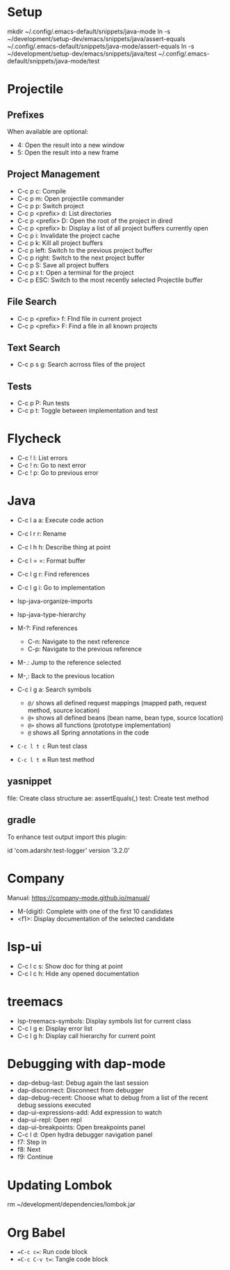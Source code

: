 * Setup

mkdir ~/.config/.emacs-default/snippets/java-mode
ln -s ~/development/setup-dev/emacs/snippets/java/assert-equals ~/.config/.emacs-default/snippets/java-mode/assert-equals
ln -s ~/development/setup-dev/emacs/snippets/java/test ~/.config/.emacs-default/snippets/java-mode/test

* Projectile

** Prefixes

When available are optional:
    - 4: Open the result into a new window
    - 5: Open the result into a new frame

** Project Management

- C-c p c: Compile
- C-c p m: Open projectile commander
- C-c p p: Switch project
- C-c p <prefix> d: List directories
- C-c p <prefix> D: Open the root of the project in dired
- C-c p <prefix> b: Display a list of all project buffers currently open
- C-c p i: Invalidate the project cache
- C-c p k: Kill all project buffers
- C-c p left: Switch to the previous project buffer
- C-c p right: Switch to the next project buffer
- C-c p S: Save all project buffers
- C-c p x t: Open a terminal for the project
- C-c p ESC: Switch to the most recently selected Projectile buffer 

** File Search

  - C-c p <prefix> f: FInd file in current project
  - C-c p <prefix> F: Find a file in all known projects

** Text Search

- C-c p s g: Search acrross files of the project

** Tests

- C-c p P: Run tests
- C-c p t: Toggle between implementation and test
  

* Flycheck

- C-c ! l: List errors
- C-c ! n: Go to next error
- C-c ! p: Go to previous error

* Java 

- C-c l a a: Execute code action
- C-c l r r: Rename
- C-c l h h: Describe thing at point
- C-c l = =: Format buffer
- C-c l g r: Find references
- C-c l g i: Go to implementation
  
- lsp-java-organize-imports
- lsp-java-type-hierarchy 
- M-?: Find references
  - C-n:  Navigate to the next reference
  - C-p: Navigate to the previous reference
- M-.: Jump to the reference selected
- M-,: Back to the previous location
- C-c l g a: Search symbols
  - ~@/~ shows all defined request mappings (mapped path, request method, source location)
  - ~@+~ shows all defined beans (bean name, bean type, source location)
  - ~@>~ shows all functions (prototype implementation)
  - ~@~ shows all Spring annotations in the code
- ~C-c l t c~ Run test class
- ~C-c l t m~ Run test method
     
** yasnippet

file: Create class structure
ae: assertEquals(,)
test: Create test method

** gradle

To enhance test output import this plugin:

	id 'com.adarshr.test-logger' version '3.2.0'

* Company

Manual: https://company-mode.github.io/manual/

- M-(digit): Complete with one of the first 10 candidates
- <f1>: Display documentation of the selected candidate

* lsp-ui

- C-c l c s: Show doc for thing at point
- C-c l c h: Hide any opened documentation

* treemacs 

- lsp-treemacs-symbols: Display symbols list for current class
- C-c l g e: Display error list
- C-c l g h: Display call hierarchy for current point 

* Debugging with dap-mode 

- dap-debug-last: Debug again the last session
- dap-disconnect: Disconnect from debugger
- dap-debug-recent: Choose what to debug from a list of the recent debug sessions executed
- dap-ui-expressions-add: Add expression to watch
- dap-ui-repl: Open repl
- dap-ui-breakpoints: Open breakpoints panel
- C-c l d: Open hydra debugger navigation panel
- f7: Step in
- f8: Next
- f9: Continue

* Updating Lombok 
rm ~/development/dependencies/lombok.jar
# restart emacs

* Org Babel

- ==C-c c==: Run code block
- ==C-c C-v t==: Tangle code block

